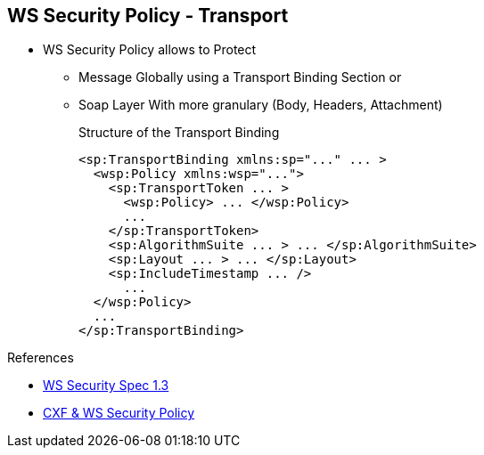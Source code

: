 :noaudio:

[#ws-security-policy-transport]
== WS Security Policy - Transport

* WS Security Policy allows to Protect
** Message Globally using a Transport Binding Section or
** Soap Layer With more granulary (Body, Headers, Attachment)
+
.Structure of the Transport Binding
[source,xml]
----
<sp:TransportBinding xmlns:sp="..." ... >
  <wsp:Policy xmlns:wsp="...">
    <sp:TransportToken ... >
      <wsp:Policy> ... </wsp:Policy>
      ...
    </sp:TransportToken>
    <sp:AlgorithmSuite ... > ... </sp:AlgorithmSuite>
    <sp:Layout ... > ... </sp:Layout>
    <sp:IncludeTimestamp ... />
      ...
  </wsp:Policy>
  ...
</sp:TransportBinding>
----

.References
* http://docs.oasis-open.org/ws-sx/ws-securitypolicy/v1.3/ws-securitypolicy.html[WS Security Spec 1.3]
* http://cxf.apache.org/docs/ws-securitypolicy.html[CXF & WS Security Policy]

ifdef::showscript[]
[.notes]
****

== WS Security Policy

The Transport layer message protection refers to the message protection (encryption and signing) that is provided by the transport layer. For example, HTTPS provides encryption and message signing features using SSL/TLS.
In fact, WS-SecurityPolicy does not add much to the HTTPS feature set, because HTTPS is already fully configurable using Spring XML configuration.

If you use WS-SecurityPolicy & TransportBinding to configure the HTTPS transport, you must also configure HTTPS security appropriately in the Spring configuration using <sec:keyManagers/>,<sec:trustManagers/>, etc ... as presented before

The Transport Binding section contains a Policy with the following XML tags. The TransportToken defines a particular type of security token (X.509 by example) to be used and it indicates how the transport is secured (HTTPS by example).
The AlgorithmSuiteThis element specifies the suite of cryptographic algorithms to use for signing and encryption (base64, ...). The Layout specifies whether to impose any conditions on the order in which security headers are added to the SOAP message
(Lax, Strict, ...) and the IncludeTimestamp will be used to add the TimeStamp within the SOAP Header.


****
endif::showscript[]